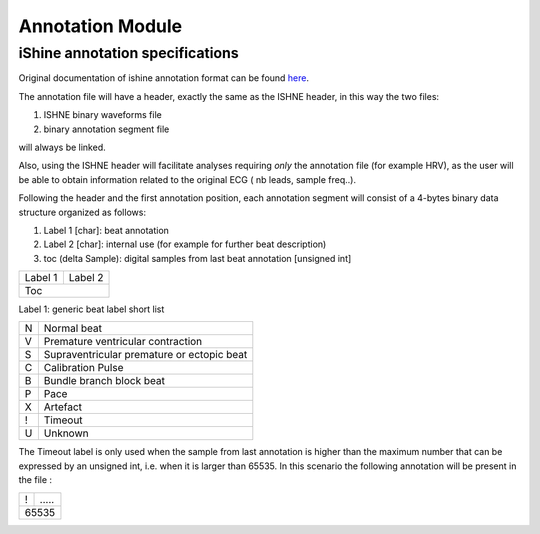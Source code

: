 ============================
Annotation Module
============================


iShine annotation specifications
======================================

Original documentation of ishine annotation format can be found `here <http://thew-project.org/papers/ishneAnn.pdf>`_.

The annotation file will have a header, exactly the same as the ISHNE header, in this way the two files:

1. ISHNE binary waveforms file
2. binary annotation segment file

will always be linked.

Also, using the ISHNE header will facilitate analyses requiring *only* the annotation file (for example HRV), as the user will be able to
obtain information related to the original ECG ( nb leads, sample freq..).

Following the header and the first annotation position, each annotation segment will consist of a 4-bytes binary data structure organized as
follows:

1. Label 1 [char]: beat annotation
2. Label 2 [char]: internal use (for example for further beat description)
3. toc (delta Sample): digital samples from last beat annotation [unsigned int]

+--------+------------+
|Label 1 | Label 2    |
+--------+------------+
|Toc                  |
+--------+------------+

Label 1: generic beat label short list

+--------+--------------------------------------------+
| N      |  Normal beat                               |
+--------+--------------------------------------------+
| V      |  Premature ventricular contraction         |
+--------+--------------------------------------------+
| S      | Supraventricular premature or ectopic beat |
+--------+--------------------------------------------+
| C      |     Calibration Pulse                      |
+--------+--------------------------------------------+
| B      | Bundle branch block beat                   |
+--------+--------------------------------------------+
| P      | Pace                                       |
+--------+--------------------------------------------+
| X      |  Artefact                                  |
+--------+--------------------------------------------+
| !      |  Timeout                                   |
+--------+--------------------------------------------+
| U      |  Unknown                                   |
+--------+--------------------------------------------+

The Timeout label is only used when the sample from last annotation is higher than the maximum number that can be expressed by an unsigned int, i.e. when it is larger
than 65535.
In this scenario the following annotation will be present in the file :

+--------+------------+
|   !    | ...\.\.    |
+--------+------------+
| 65535               |
+--------+------------+